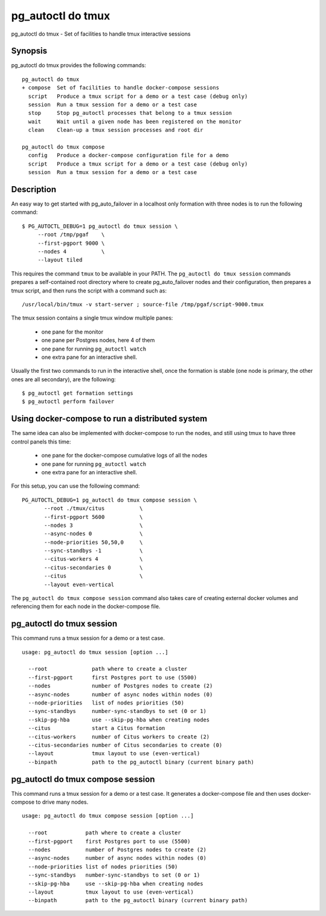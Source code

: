 .. _pg_autoctl_do_tmux:

pg_autoctl do tmux
==================

pg_autoctl do tmux - Set of facilities to handle tmux interactive sessions

Synopsis
--------

pg_autoctl do tmux provides the following commands::

  pg_autoctl do tmux
  + compose  Set of facilities to handle docker-compose sessions
    script   Produce a tmux script for a demo or a test case (debug only)
    session  Run a tmux session for a demo or a test case
    stop     Stop pg_autoctl processes that belong to a tmux session
    wait     Wait until a given node has been registered on the monitor
    clean    Clean-up a tmux session processes and root dir

  pg_autoctl do tmux compose
    config   Produce a docker-compose configuration file for a demo
    script   Produce a tmux script for a demo or a test case (debug only)
    session  Run a tmux session for a demo or a test case


Description
-----------

An easy way to get started with pg_auto_failover in a localhost only
formation with three nodes is to run the following command::

  $ PG_AUTOCTL_DEBUG=1 pg_autoctl do tmux session \
       --root /tmp/pgaf    \
       --first-pgport 9000 \
       --nodes 4           \
       --layout tiled

This requires the command ``tmux`` to be available in your PATH. The
``pg_autoctl do tmux session`` commands prepares a self-contained root
directory where to create pg_auto_failover nodes and their configuration,
then prepares a tmux script, and then runs the script with a command such as::

  /usr/local/bin/tmux -v start-server ; source-file /tmp/pgaf/script-9000.tmux

The tmux session contains a single tmux window multiple panes:

 - one pane for the monitor
 - one pane per Postgres nodes, here 4 of them
 - one pane for running ``pg_autoctl watch``
 - one extra pane for an interactive shell.

Usually the first two commands to run in the interactive shell, once the
formation is stable (one node is primary, the other ones are all secondary),
are the following::

  $ pg_autoctl get formation settings
  $ pg_autoctl perform failover

Using docker-compose to run a distributed system
------------------------------------------------

The same idea can also be implemented with docker-compose to run the nodes,
and still using tmux to have three control panels this time:

 - one pane for the docker-compose cumulative logs of all the nodes
 - one pane for running ``pg_autoctl watch``
 - one extra pane for an interactive shell.

For this setup, you can use the following command::

  PG_AUTOCTL_DEBUG=1 pg_autoctl do tmux compose session \
         --root ./tmux/citus           \
         --first-pgport 5600           \
         --nodes 3                     \
         --async-nodes 0               \
         --node-priorities 50,50,0     \
         --sync-standbys -1            \
         --citus-workers 4             \
         --citus-secondaries 0         \
         --citus                       \
         --layout even-vertical

The ``pg_autoctl do tmux compose session`` command also takes care of
creating external docker volumes and referencing them for each node in the
docker-compose file.

.. _pg_autoctl_do_tmux_session:

pg_autoctl do tmux session
--------------------------

This command runs a tmux session for a demo or a test case.

::

   usage: pg_autoctl do tmux session [option ...]

     --root              path where to create a cluster
     --first-pgport      first Postgres port to use (5500)
     --nodes             number of Postgres nodes to create (2)
     --async-nodes       number of async nodes within nodes (0)
     --node-priorities   list of nodes priorities (50)
     --sync-standbys     number-sync-standbys to set (0 or 1)
     --skip-pg-hba       use --skip-pg-hba when creating nodes
     --citus             start a Citus formation
     --citus-workers     number of Citus workers to create (2)
     --citus-secondaries number of Citus secondaries to create (0)
     --layout            tmux layout to use (even-vertical)
     --binpath           path to the pg_autoctl binary (current binary path)


.. _pg_autoctl_do_tmux_compose_session:

pg_autoctl do tmux compose session
----------------------------------

This command runs a tmux session for a demo or a test case. It generates a
docker-compose file and then uses docker-compose to drive many nodes.

::

   usage: pg_autoctl do tmux compose session [option ...]

     --root            path where to create a cluster
     --first-pgport    first Postgres port to use (5500)
     --nodes           number of Postgres nodes to create (2)
     --async-nodes     number of async nodes within nodes (0)
     --node-priorities list of nodes priorities (50)
     --sync-standbys   number-sync-standbys to set (0 or 1)
     --skip-pg-hba     use --skip-pg-hba when creating nodes
     --layout          tmux layout to use (even-vertical)
     --binpath         path to the pg_autoctl binary (current binary path)
